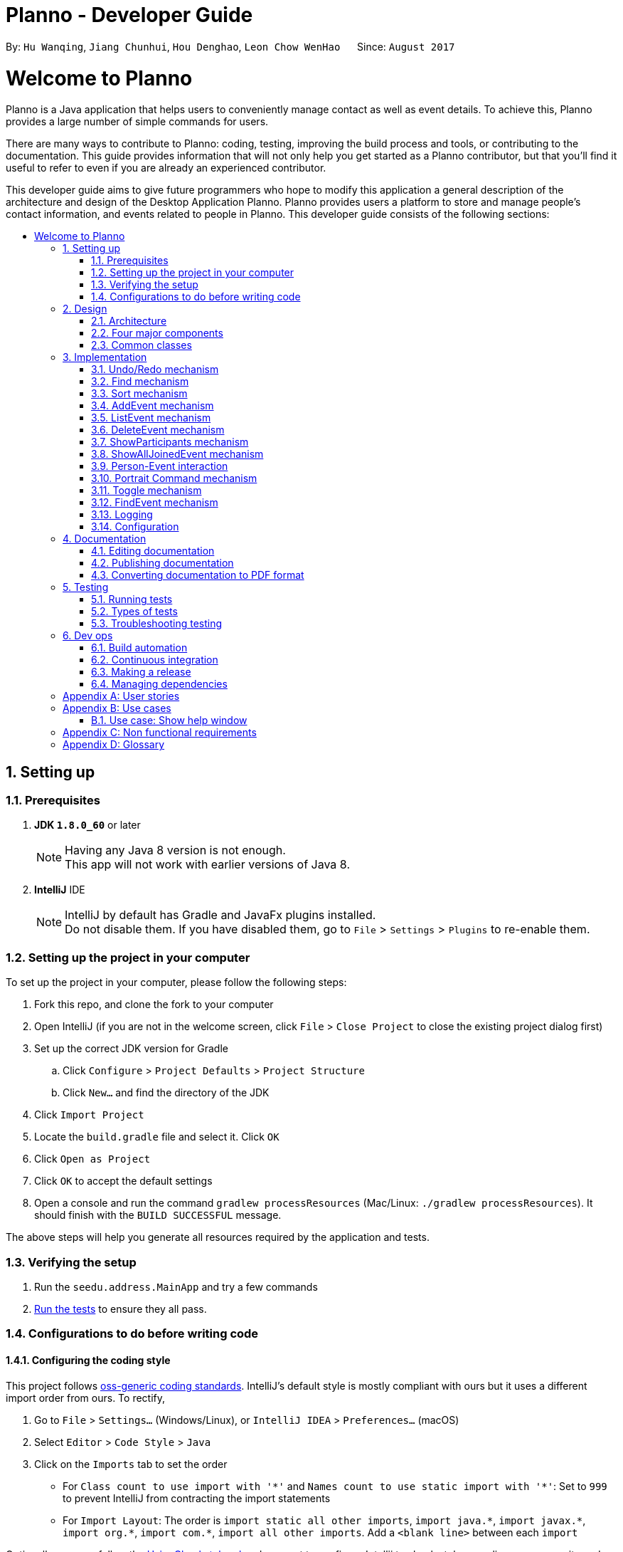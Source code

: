 = Planno - Developer Guide
:toc:
:toc-title:
:toc-placement: macro
:sectnums:
:imagesDir: images
:stylesDir: stylesheets
ifdef::env-github[]
:tip-caption: :bulb:
:note-caption: :information_source:
endif::[]
ifdef::env-github,env-browser[:outfilesuffix: .adoc]
:repoURL: https://github.com/CS2103AUG2017-W14-B4/main/tree/master

By: `Hu Wanqing`, `Jiang Chunhui`, `Hou Denghao`, `Leon Chow WenHao`      Since: `August 2017`

= Welcome to Planno

Planno is a Java application that helps users to conveniently manage contact as well as event details. To achieve this, Planno provides a large number of simple commands for users. +

There are many ways to contribute to Planno: coding, testing, improving the build process and tools, or contributing to the documentation. This guide provides information that will not only help you get started as a Planno contributor, but that you'll find it useful to refer to even if you are already an experienced contributor. +

This developer guide aims to give future programmers who hope to modify this application a general description of the architecture and design of the Desktop Application Planno.
Planno provides users a platform to store and manage people's contact information, and events related to people in Planno. This developer guide consists of the following sections:

toc::[]

== Setting up

=== Prerequisites

. *JDK `1.8.0_60`* or later
+
[NOTE]
Having any Java 8 version is not enough. +
This app will not work with earlier versions of Java 8.
+

. *IntelliJ* IDE
+
[NOTE]
IntelliJ by default has Gradle and JavaFx plugins installed. +
Do not disable them. If you have disabled them, go to `File` > `Settings` > `Plugins` to re-enable them.


=== Setting up the project in your computer

To set up the project in your computer, please follow the following steps:

. Fork this repo, and clone the fork to your computer
. Open IntelliJ (if you are not in the welcome screen, click `File` > `Close Project` to close the existing project dialog first)
. Set up the correct JDK version for Gradle
.. Click `Configure` > `Project Defaults` > `Project Structure`
.. Click `New...` and find the directory of the JDK
. Click `Import Project`
. Locate the `build.gradle` file and select it. Click `OK`
. Click `Open as Project`
. Click `OK` to accept the default settings
. Open a console and run the command `gradlew processResources` (Mac/Linux: `./gradlew processResources`). It should finish with the `BUILD SUCCESSFUL` message. +

The above steps will help you generate all resources required by the application and tests.

=== Verifying the setup

. Run the `seedu.address.MainApp` and try a few commands
. link:#testing[Run the tests] to ensure they all pass.

=== Configurations to do before writing code

==== Configuring the coding style

This project follows https://github.com/oss-generic/process/blob/master/docs/CodingStandards.md[oss-generic coding standards]. IntelliJ's default style is mostly compliant with ours but it uses a different import order from ours. To rectify,

. Go to `File` > `Settings...` (Windows/Linux), or `IntelliJ IDEA` > `Preferences...` (macOS)
. Select `Editor` > `Code Style` > `Java`
. Click on the `Imports` tab to set the order

* For `Class count to use import with '\*'` and `Names count to use static import with '*'`: Set to `999` to prevent IntelliJ from contracting the import statements
* For `Import Layout`: The order is `import static all other imports`, `import java.\*`, `import javax.*`, `import org.\*`, `import com.*`, `import all other imports`. Add a `<blank line>` between each `import`

Optionally, you can follow the <<UsingCheckstyle#, UsingCheckstyle.adoc>> document to configure Intellij to check style-compliance as you write code.

==== Updating documentation to match your fork

After forking the repo, links in the documentation will still point to the `se-edu/addressbook-level4` repo. If you plan to develop this as a separate product (i.e. instead of contributing to the `se-edu/addressbook-level4`) , you should replace the URL in the variable `repoURL` in `DeveloperGuide.adoc` and `UserGuide.adoc` with the URL of your fork.

==== Setting up CI

Set up Travis to perform Continuous Integration (CI) for your fork. See <<UsingTravis#, UsingTravis.adoc>> to learn how to set it up.

Optionally, you can set up AppVeyor as a second CI (see <<UsingAppVeyor#, UsingAppVeyor.adoc>>).

[NOTE]
Having both Travis and AppVeyor ensures your App works on both Unix-based platforms and Windows-based platforms (Travis is Unix-based and AppVeyor is Windows-based)

==== Getting started with coding

When you are ready to start coding,

1. Get some sense of the overall design by reading the link:#architecture[Architecture] section.
2. Take a look at the section link:#suggested-programming-tasks-to-get-started[Suggested Programming Tasks to Get Started].

== Design

=== Architecture

image::Architecture.png[width="600"]
_Figure 3.1.1: Architecture Diagram_

The *_Architecture Diagram_* _(Figure 3.1.1)_ given above explains the high-level design of the App. Given below is a quick overview of each component:

[TIP]
The `.pptx` files used to create diagrams in this document can be found in the link:{repoURL}/docs/diagrams/[diagrams] folder. To update a diagram, you can modify the diagram in the pptx file, select the objects of the diagram, and choose `Save as picture`.

`Main` has only one class called link:{repoURL}/src/main/java/seedu/address/MainApp.java[`MainApp`]. It is responsible for:

* (At app launch) Initializing the components in the correct sequence, and connects them up with each other.
* (At app shut down) Shutting down the components and invokes cleanup method where necessary.

link:#common-classes[*`Commons`*] represents a collection of classes used by other components. Among them, the following two classes play important roles at the architecture level:

* `EventsCenter` : This class is written using https://github.com/google/guava/wiki/EventBusExplained[Google's Event Bus library]. Components communicate with each other by posting event in this class (i.e. a form of event-driven nature of design).
* `LogsCenter` : Used by many classes to write log messages to the App's log file.

The rest of the App consists of four major components:

* link:#ui-component[*`UI`*] : Displays the user interface.
* link:#logic-component[*`Logic`*] : Executes the command.
* link:#model-component[*`Model`*] : Holds the data of the App in-memory.
* link:#storage-component[*`Storage`*] : Reads data from, and writes data to, the hard disk.

Each of the four components above

* Defines its _API_ in an `interface` with the same name as the Component.
* Exposes its functionality using a `{Component Name}Manager` class.

For example, the `Logic` component defines it's API in the `Logic.java` interface and exposes its functionality using the `LogicManager.java` class.

[discrete]
==== Events-Driven nature of the design

The *_Sequence Diagram_* _(Figure 3.1.2)_ below shows how the components interact using `EventsCenter` for the scenario where the user issues the command `delete 1`.

image::SDforDeletePerson.png[width="800"]
_Figure 3.1.2: Component interactions for `delete 1` command (part 1)_

[NOTE]
The `Model` simply raises a `AddressBookChangedEvent` when the Address Book data are changed, instead of asking the `Storage` to save the updates to the hard disk.

The diagram below _(Figure 3.1.3)_ shows how the `EventsCenter` reacts to that event, which eventually results in the updates being saved to the hard disk and the status bar of the UI being updated to reflect the 'Last Updated' time.

image::SDforDeletePersonEventHandling.png[width="800"]
_Figure 3.1.3: Component interactions for `delete 1` command (part 2)_

[NOTE]
The event is propagated through the `EventsCenter` to the `Storage` and `UI` without `Model` having to be coupled to either of them. This is an example of how this Event Driven approach helps us reduce direct coupling between components.
----
The sections below give you more details of each component.
----

=== Four major components
==== UI component

image::UiClassDiagram.png[width="800"]
_Figure 3.2.1: Structure of the UI Component_

*API* : link:{repoURL}/src/main/java/seedu/address/ui/Ui.java[`Ui.java`]

The structure of the `UI` Component is shown in the *_Class Diagram_* _(Figure 2.2.1)_ above. The UI consists of a `MainWindow` that is made up of parts e.g.`CommandBox`, `ResultDisplay`, `PersonListPanel`, `StatusBarFooter`, `BrowserPanel` etc. All these, including the `MainWindow`, inherit from the abstract `UiPart` class.

The `UI` component uses JavaFx UI framework. The layout of these UI parts are defined in matching `.fxml` files that are in the `src/main/resources/view` folder. For example, the layout of the link:{repoURL}/src/main/java/seedu/address/ui/MainWindow.java[`MainWindow`] is specified in link:{repoURL}/src/main/resources/view/MainWindow.fxml[`MainWindow.fxml`]

The `UI` component:

* Executes user commands using the `Logic` component.
* Binds itself to some data in the `Model` so that the UI can auto-update when data in the `Model` changes.
* Responds to events raised from various parts of the App and updates the UI accordingly.

==== Logic component

The diagrams _(Figure 3.2.2.1 to Figure 3.2.2.3)_ given below show the structure of whole logic component, and structure of commands in details. +

image::LogicClassDiagram.png[width="800"]
_Figure 3.2.2.1: Structure of the Logic Component_

image::LogicCommandClassDiagram.png[width="800"]
_Figure 3.2.2.2: Structure of Commands in the Logic Component. This diagram shows finer details concerning `XYZCommand` and `Command` in Figure 3.2.2.1_

*API* :
link:{repoURL}/src/main/java/seedu/address/logic/Logic.java[`Logic.java`]

Figure 3.2.2.1 shows the structure of the `Logic` component. The `LogicManager` firstly calls the `AddressBookParser` to parse the user input.

This results in a `Command` object which is executed by the `LogicManager`. Then, the command execution can affect the `Model` (e.g. adding a person) and/or raise events. The result of the command execution is encapsulated as a `CommandResult` object which is passed back to the `Ui`.

Given below is the *_Sequence Diagram_* _(Figure 3.2.2.3)_ for interactions within the `Logic` component for the `execute("delete 1")` API call.

image::DeletePersonSdForLogic.png[width="800"]
_Figure 3.2.2.3: Interactions Inside the Logic Component for the `delete 1` Command_

// tag::model[]
==== Model component

The following diagram _(Figure 3.2.3)_ shows the class structure of the Model component.

image::ModelClassDiagram.png[width="800"]
_Figure 3.2.3: Structure of the Model Component_

*API* : link:{repoURL}/src/main/java/seedu/address/model/Model.java[`Model.java`]

Generally, the `Model` is managed by a Model manager, which

* stores a `UserPref` object that represents the user's preferences.
* maintains an `AddressBook` and a `EventList`.
* stores 2 unmodifiable list: `ObservableList<ReadOnlyPerson>` and `ObservableList<ReadOnlyEvent>`. They are bounded to UI so that the UI can automatically updates when the data in the list change.
* does not depend on any of the other three components.

In detail, the `AddressBook` and the `EventList` are respectively responsible for person and event information.

* The `AddressBook`
** stores people's information as a person list with no duplicate persons. The information includes one's personal information and contact details.
** keeps track of all the tags that had been added to some people in the person list
** for each person in the list, the person holds a modifiable tag list that contains all the tag this person has.

* The `EventList`
** stores event's information as an event list.
** for each event in the list, the event maintains a modifiable list to keep track of who the participants of the events are.
// end::model[]

==== Storage component

image::StorageClassDiagram.png[width="800"]
_Figure 3.2.4: Structure of the Storage Component_

*API* : link:{repoURL}/src/main/java/seedu/address/storage/Storage.java[`Storage.java`]

The diagram _(Figure 3.2.4)_ above shows the structure of the `Storage` component.
The `StorageManager` handles the saving and loading of data for both `AddressBookStorage` and `EventStorage`.
`XmlSerializableAddressBook` and `XmlSerializableEventStorage` handle the conversion from Java to Xml format using `XmlAdaptedPerson`, `XmlAdaptedEvent` and `XmlAdaptedTag`.

The `Storage` component:

* Saves `UserPref` objects in json format and reads it back.
* Saves the Address Book data in xml format and reads it back.
* Saves event storage data in xml format and reads it back.

=== Common classes

Classes used by multiple components are in the `seedu.addressbook.commons` package.

== Implementation

This section describes some noteworthy details on how certain features are implemented.
For the features described in this section, their design considerations are included where applicable.

// tag::undoredo[]
=== Undo/Redo mechanism
==== General implementation

The undo/redo mechanism is facilitated by an `UndoRedoStack`, which resides inside `LogicManager`. It supports undoing and redoing of commands that modifies the state of the address book (e.g. `add`, `edit`). Such commands will inherit from `UndoableCommand`.

`UndoRedoStack` only deals with `UndoableCommands`. Commands that cannot be undone will inherit from `Command` instead. The following diagram _(Figure 3.1.1.1)_ shows the inheritance diagram for commands:

image::LogicCommandClassDiagram.png[width="800"]
_Figure 4.1.1.1: Structure of commands_

As you can see from the diagram _(Figure 4.1.1.1)_, `UndoableCommand` adds an extra layer between the abstract `Command` class and concrete commands that can be undone, such as the `DeleteCommand`. Note that extra tasks need to be done when executing a command in an _undoable_ way, such as saving the state of Planno before execution. `UndoableCommand` contains the high-level algorithm for those extra tasks while the child classes implements the details of how to execute the specific command. Note that this technique of putting the high-level algorithm in the parent class and lower-level steps of the algorithm in child classes is also known as the https://www.tutorialspoint.com/design_pattern/template_pattern.htm[template pattern].

Commands that are not undoable are implemented this way:
[source,java]
----
public class ListCommand extends Command {
    @Override
    public CommandResult execute() {
        // ... list logic ...
    }
}
----

With the extra layer, the commands that are undoable are implemented this way:
[source,java]
public abstract class UndoableCommand extends Command {
    @Override
    public CommandResult execute() {
        // ... undo logic ...
        executeUndoableCommand();
    }
    protected abstract void undo();
}

[source,java]
public class DeleteCommand extends UndoableCommand {
    @Override
    public CommandResult executeUndoableCommand() {
        // ... delete logic ...
    }
    @Override
    protected void undo() {
        // ... undo delete logic ...
    }
}


Suppose that the user has just launched the application. The `UndoRedoStack` will be empty at the beginning.

The user executes a new `UndoableCommand`, `delete 5`, to delete the 5th person in the address book. The current state of the address book is saved before the `delete 5` command executes. The `delete 5` command will then be pushed onto the `undoStack` (the current state is saved together with the command). This is shown in the image _(Figure 4.1.1.2)_ below.

image::UndoRedoStartingStackDiagram.png[width="800"]
_Figure 4.1.1.2: undo example part 1_

As the user continues to use the program, more commands are added into the `undoStack`. For example, the user may execute `add n/David ...` to add a new person. This is show in the image _(Figure 4.1.1.3)_ below.

image::UndoRedoNewCommand1StackDiagram.png[width="800"]
_Figure 4.1.1.3: undo example part 2_

[NOTE]
If a command fails its execution, it will not be pushed to the `UndoRedoStack` at all.

The user now decides that adding the person was a mistake, and decides to undo that action using `undo`.

We will pop the most recent command out of the `undoStack` and push it back to the `redoStack`. We will restore the address book to the state before the `add` command executed. This is shown in the image _(Figure 4.1.1.4)_ below.

image::UndoRedoExecuteUndoStackDiagram.png[width="800"]
_Figure 4.1.1.4: undo example part 3_

[NOTE]
If the `undoStack` is empty, then there are no other commands left to be undone, and an `Exception` will be thrown when popping the `undoStack`.

The following *_sequence diagram_* _(Figure 4.1.1.5)_ shows how the undo operation works:

image::UndoRedoSequencediagram.png[width="800"]
_Figure 4.1.1.5: undo sequential diagram_

The redo does the exact opposite (pops from `redoStack`, push to `undoStack`, and restores the address book to the state after the command is executed).

[NOTE]
If the `redoStack` is empty, then there are no other commands left to be redone, and an `Exception` will be thrown when popping the `redoStack`.

The user now decides to execute a new command, `clear`. As before, `clear` will be pushed into the `undoStack`. This time the `redoStack` is no longer empty. It will be purged as it no longer make sense to redo the `add n/David` command (this is the behavior that most modern desktop applications follow). This is shown in the image _(Figure 3.1.1.6)_ below.

image::UndoRedoNewCommand2StackDiagram.png[width="800"]
_Figure 4.1.1.6: redo example part 1_

Commands that are not undoable are not added into the `undoStack`. For example, `list`, which inherits from `Command` rather than `UndoableCommand`, will not be added after execution. This is shown in the image _(Figure 4.1.1.7)_ below.

image::UndoRedoNewCommand3StackDiagram.png[width="800"]
_Figure 4.1.1.7: redo example part 2_

The following *_activity diagram_* _(Figure 4.1.1.8)_ summarize what happens inside the `UndoRedoStack` when a user executes a new command.

image::UndoRedoActivityDiagram.png[width="200"]
_Figure 4.1.1.8: undo/redo activity_


[discrete]
===== Design considerations

**Aspect:** Implementation of `UndoableCommand` +
**Alternative 1 (current choice):** Add a new abstract method `executeUndoableCommand()` +
**Pros:** We will not lose any undone/redone functionality as it is now part of the default behaviour. Classes that deal with `Command` do not have to know that `executeUndoableCommand()` exist. +
**Cons:** Hard for new developers to understand the template pattern. +
**Alternative 2:** Just override `execute()` +
**Pros:** Does not involve the template pattern, easier for new developers to understand. +
**Cons:** Classes that inherit from `UndoableCommand` must remember to call `super.execute()`, or lose the ability to undo/redo.

---

**Aspect:** How undo & redo executes +
**Alternative 1 (current choice):** Individual command knows how to undo/redo by itself +
**Pros:** Will use less memory (e.g. for `delete`, just save the person being deleted). +
**Cons:** We must ensure that the implementation of each individual command are correct. +
**Alternative 2:** Save the entire address book. +
**Pros:** Easy to implement. +
**Cons:** May have performance issues in terms of memory usage. +

---

**Aspect:** Type of commands that can be undone/redone +
**Alternative 1 (current choice):** Only include commands that modifies the address book (`add`, `clear`, `edit`) +
**Pros:** We only revert changes that are hard to change back (the view can easily be re-modified as no data are lost). +
**Cons:** User might think that undo also applies when the list is modified (undoing filtering for example), only to realize that it does not do that, after executing `undo`. +
**Alternative 2:** Include all commands +
**Pros:** Might be more intuitive for the user. +
**Cons:** User have no way of skipping such commands if he or she just want to reset the state of the address book and not the view. +
**Additional Info:** See our discussion  https://github.com/se-edu/addressbook-level4/issues/390#issuecomment-298936672[here].

---

**Aspect:** Data structure to support the undo/redo commands +
**Alternative 1 (current choice):** Use separate stack for undo and redo +
**Pros:** Easy to understand for new Computer Science student undergraduates to understand, who are likely to be the new incoming developers of our project. +
**Cons:** Logic is duplicated twice. For example, when a new command is executed, we must remember to update both `HistoryManager` and `UndoRedoStack`. +
**Alternative 2:** Use `HistoryManager` for undo/redo +
**Pros:** We do not need to maintain a separate stack, and just reuse what is already in the codebase. +
**Cons:** Requires dealing with commands that have already been undone: We must remember to skip these commands. Violates Single Responsibility Principle and Separation of Concerns as `HistoryManager` now needs to do two different things. +

---

*The following sections provide the specific implementation of undo and redo for some types of `UndoableCommand`:* +

==== Undo an add command

We only saving the `personToAdd` for subsequent undoing.
Before adding this person, we identify all tags which are attached `personToAdd`, but are not in the tag list.
In other words, we will extract tags which attach to `personToAdd` only, and save then in another list: `newTags`.

[NOTE]
There is A list of tags attaching `personToAdd`. When we undo, we need to eliminate those tags that attach to this person only. +

When we undo, we firstly remove those tags in `newTags`, and then delete this person from address book.
When we redo, we will add this person into address book again.

---

[discrete]
===== Design Considerations
**Aspect:** How to deal with tags when we undo add command +
**Alternative 1 (current choice):** Remove all tags which only exists in this person +
**Pros:** This allows the add command to be undone completely. +
**Cons:** We need to ensure each tag that is supposed to be removed does not exist in any other person. +
**Alternative 2:** Not remove any tag +
**Pros:** This is easy to implement. +
**Cons:** Tag list is not reverted to the state completely before add command executes, which may confuse users.

---

==== Undo a delete command
We only save the `personToDelete` for subsequent undoing. We just add `personToDelete` back to the address book when we
undo it, and delete it again when we redo it.

[discrete]
===== Design Considerations
**Aspect:** Where to add the target person when we undo the delete person +
**Alternative 1 (current choice):** Add it to the original position `index` +
**Pros:** This allows the delete command to be undone completely, and the sequence of persons in address book will not change because of the undo. +
**Cons:** Time complexity will increase, because it requires all persons behind `index` to switch to right. +
**Alternative 2:** Just add it at the back of address book +
**Pros:** This is easy to implement, and is more efficient in terms of time complexity. +
**Cons:** The sequence of persons in address book will change, which may confuse users. +

---

==== Undo an edit command (portrait command is similar)
We save both the `personToEdit` and the `editedPerson` for subsequent undoing.
Similar to `add` command, we need to save the tags which only attach to `editedPerson` in a list `newTags`.
When we undo, we will firstly remove tags in `newTags`, and then modify `editedPerson` to be `personToEdit`.
When we redo, we will simply modify `personToEdit` to be `editedPerson`

---

==== Undo a clear command
We need to save everything (whole `address book` and `event list`) for subsequent undoing.
When we undo it, we just use the data that we have saved to recover all data.
When we redo it, we just clear everything again.

---
// end::undoredo[]

// tag::find[]
=== Find mechanism
The Find mechanism is facilitated by `NameContainsKeyWordPredicate` class, which resides in `model.person` package. This command
allows users to find a list of persons by tag and name keywords. A person that has at least one of the keywords will be selected.
Such command will inherit from `Command`.

The find command accepts two types of keywords:

* `tag`: it is identified by a prefix `t/`. +
e.g. `find t/friends` means to find any person that have a tag called `friends`
* `name`: anything that does not begin with `tag` is identified as `name` keyword. +
e.g. `find friends` means to find any person whose name contains the keyword `friends`
[NOTE]
if a `tag name` is not preceded with a prefix `t/`, then the `tag name` will be identified as a `person name`. As a result, the people with their name containing the `tag name` will be displayed.

The mechanism for `NameContainsKeywordPredicate` to select people is implemented this way:
[source,java]
@Override
public boolean test(ReadOnlyPerson person) {
	boolean isSelected = keywords.stream().anyMatch （keyword –>
 			StringUtil.containsWordIgnoreCase(person.getName().fullName, keyword));
	// check whether this person’s name contains any of the name key word
	If (isSelected == true) {
		return isSelected;
	}
	for (String keyword : keywords) {
		If (keyword.length() >= 2 && keyword.substring(0, 2).equals(“t/”) {
			String tagName = “[” + keyword.substring(2) + “]”;
			for(Tag tag : person.getTags()) {
				if (tag.toString().equals(tagName)) {
 					isSelected = true;
 		}}}
	return isSelected;
}

Below is a *_sequence diagram_* _(Figure 4.2)_ for executing a find command: `find t/friends`. It will find persons that have the tag `friends`.

image::findSequenceDiagram.png[width="800"]
_Figure 4.2: sequence diagram for find command_

The command will be sent to `LogicManager`, and `LogicManager` will call `AddressBookParser` to parse
the command. Subsequently, `FindCommandParser` will parse the argument `t/friends` and create a new `findCommand` with
predicate `t/friends`. Then `LogicManager` will execute `findCommand` to update the filtered person list with predicate `friends`.

This update will notify GUI to update the filtered person list,
so that the persons with the tag `friends` is displayed.

[discrete]
==== Design considerations

---
**Aspect:**  Implementation of find command +
**Alternative 1 (current choice):** Select people that have any of the keywords +
**Pros:** We only need to ensure that at least one keyword exists for every person.   +
**Cons:**  It is difficult to know by which keyword a person is selected. +
**Alternative 2:** Select people that has any of the keywords, and highlight selected keywords in each person's `person card` +
**Pros:** Shows clearly what keywords each selected person contains. +
**Cons:**  We need to go through everything of a person, in order to highlight EVERY keyword the person has. +

---
**Aspect:** Types of keywords that can be found +
**Alternative 1 (current choice):** Only person name and tag can be used in the find command +
**Pros:** We only need to check a person's name and tag list to find any matches. +
**Cons:** User will not be able to find a person by other information such as phone or email. +
**Alternative 2:** we allow every information of a person (i.e. phone, email, address) to be used as keywords in the find command. +
**Pros:** A person can be found in many ways. +
**Cons:** Implementation is complicated.
// end::find[]

// tag::sort[]
=== Sort mechanism

The sort command is facilitated by the `LogicManager` class. It supports sorting contact list and makes it easier for users to find contacts according to alphabetical order of their names. Moreover, it can also help users to sort the event list in the meantime according to their dates so that users can decide to process which event first.

The following *_sequence diagram_* _(Figure 4.3)_ shows how the sort command works:

image::SortSequenceDiagram.png[width="800"]
_Figure 4.3: sequence diagram for sort command_

When user enters a sort command, it will be received by `LogicManager`.Then, `LogicManager` calls `AddressBookParser` to parse the command. And `AddressBookParser` will create `SortCommand` command object and returns it.When `LogicManager` receives the command object, it will execute it.

The `SortCommand` object calls `sortPersons()` and `sortEvents()` in the `Model`as follow:
[source, java]
public class SortCommand extends Command {
    public static final String COMMAND_WORD = "sort";
    public static final String MESSAGE_SUCCESS = "Sorted all persons and events";
    @Override
    public CommandResult execute() {
        model.sortPersons();
        model.sortEvents();
        return new CommandResult(MESSAGE_SUCCESS);
    }
}

And This is how `Model` update the person list and event list using `sortPersons()` and `sortEvents()` :
[source, java]
    public synchronized void sortPersons() {
        addressBook.sortPersons();
        updateFilteredPersonList(PREDICATE_SHOW_ALL_PERSONS);
    }
    public synchronized void sortEvents() {
        eventList.sortEvents();
        updateFilteredEventList(PREDICATE_SHOW_ALL_EVENTS);
    }

In the address book, we will sort contacts according to alphabetical order of their names:
[source, java]
    public void sort() {
        Collections.sort(internalList, new Comparator<Person>() {
            public int compare (Person p1, Person p2) {
                return p1.getName().toString().compareToIgnoreCase(p2.getName().toString()); } });
    }

In the event list, we will sort events according to their dates;
[source, java]
    public void sort() {
        Collections.sort(internalList, new Comparator<Event>() {
            public int compare (Event p1, Event p2) {
                return p1.getEventTime().orderForSort().compareTo(p2.getEventTime().orderForSort()); } });
    }

After sorting the person list and the event list, `SortCommand` will create `CommandResult` object and return it. And `LogicManager` receives `CommandResult` and shows related message through `UI`.

[discrete]
==== Design considerations

**Aspect:** How sort command affects the data in the person list +
**Alternative 1 (current choice):** Sort the copy of contact list and return it +
**Pros:** It is more defensive and keeps the data unchanged. +
**Cons:** Users have to sort the list every time when they open the application. +
**Alternative 2:** Sort the actual contact list and return it +
**Pros:** Users do not need to type the command every time. +
**Cons:** Sort command is not undoable which means that the order of list cannot change anymore after you call it. It is also less defensive because you can frequently change the original data. +

---

**Aspect:** How sort command executes for the person list+
**Alternative 1 (current choice):** Sort the contact list according to alphabetical order (ascending order) +
**Pros:** It is easy to implement. +
**Cons:** Users do not have other choices to sort the person list. +
**Alternative 2:** Sort the contact list according to different order (ascending order or descending order) +
**Pros:** Users will have more choices. +
**Cons:** It will be more complex for developers to maintain and test. +

---

**Aspect:** What can be sorted in the person list +
**Alternative 1 (current choice):** Sort contacts according to their names +
**Pros:** It is useful and necessary for general users. +
**Cons:** Users do not have other choices to sort the person list. +
**Alternative 2:** Sort contacts according to their addresses/emails/phone numbers +
**Pros:** It provides more choices for users. +
**Cons:** Because address/email/phone number is unique, you can usually find them without sorting the list. +
// end::sort[]

// tag::addE[]
=== AddEvent mechanism
The add event command is facilitated by `LogicManager` class. It allows user to add a new event to the event list. +

The following *_sequence diagram_* _(Figure 4.4)_ shows how add event command works:

image::AddEventCommandSequenceDiagram.png[width="800"]
_Figure 4.4: AddEvent command sequence diagram_

The user enters an addEvent command, and the command is received by `LogicManager`. Then `LogicManager` calls `AddressBookParser` to parse the command.
`AddressBookParser` will first check the format of the parameters. If the format is valid, it constructs a new `AddEventCommand` object.
`Logic Manager` then executes `AddEventCommand` to add the event into `Model`.
Then `Logic Manager` will return the command result generated by `AddEventCommand` to `UI`. +
// end::addE[]

// tag::listE[]
=== ListEvent mechanism

The list event command is facilitated by the `LogicManager` class. It supports listing all the events for users to process.

The following *_sequence diagram_* _(Figure 4.5)_ shows how the list event command works:

image::ListEventSequenceDiagram.png[width="800"]
_Figure 4.5: sequence diagram for list command_

When user enters a listE command, it will be received by `LogicManager`. The `LogicManager` calls `AddressBookParser` to parse the command. Then, `AddressBookParser` creates the `ListEventCommand` object and returns it. When `LogicManager` receives `ListEventCommand`, it will execute the command.

When `ListEventCommand` is executed, it will call `updateFilteredEventList()` method in the `Model` as follows:

[source, java]
public class ListEventCommand extends Command {
    public static final String COMMAND_WORD = "listE";
    public static final String MESSAGE_SUCCESS = "Listed all events";
    @Override
    public CommandResult execute() {
        model.updateFilteredEventList(PREDICATE_SHOW_ALL_EVENTS);
        return new CommandResult(MESSAGE_SUCCESS);
    }
}

After `Model` updates filtered event list which will be shown in the GUI, `ListEventCommand` will create `CommandResult` object and returns it. And `LogicManager` receives `CommandResult` and shows related message through `UI`.

// end::listE[]

// tag::deleteE[]
=== DeleteEvent mechanism

The delete event command is facilitated by the `LogicManager`. It supports `undo` and `redo` as it inherits from `UndoableCommand`. Other delete commands are implemented similarly.

The following *_sequence diagram_* _(Figure 4.6)_ below shows how the delete event operation works:

image::DeleteEventSequenceDiagram.png[width="800"]
_Figure 4.6: sequence diagram for deleteE command_

The user enters a deleteE command which is received by `LogicManger`.
`LogicManager` calls `AddressBookParser` to parse the user command.
`AddressBookParser` creates an `DeleteEventCommand` object and returns it.
`LogicManager` receives the `Command` object and executes it.
The `DeleteEventCommand` calls `deleteEvent()` in the `Model`.
`Model` will proceed to delete the event.
The `DeleteEventCommand` then creates a `CommandResult` object and returns it to `LogicManager`.
`LogicManager` receives the result and displays it through the `UI`.

[discrete]
===== Design Considerations

**Aspect:** Implementation of `DeleteEventCommand` +
**Alternative 1 (current choice):** Create a new command to delete events +
**Pros:** It is responsible only for deleting events, and not people. Easier to implement. +
**Cons:** Users may accidentally type in "delete" for deleting a person instead of "deleteE" for deleting an event. +
**Alternative 2:** Modify `DeleteCommand` to handle deletion for both persons and events +
**Pros:** Users would be less likely to type the wrong command. +
**Cons:** Any changes to the deletion process of either a person or event may affect the other. Harder to implement. +

---

**Aspect:** How deleteE command executes +
**Alternative 1 (current choice):** Deletes the event at the specified index +
**Pros:** Easy to imlement. +
**Cons:** User has to list/sort event list first. +
**Alternative 2:** Delete the event with the specified name +
**Pros:** Users can delete directly without having to get the index. +
**Cons:** Users would have to type more if the event name is long. It will be more complex for developers to maintain and test. +

// end::deleteE[]

// tag::showP[]
=== ShowParticipants mechanism

The show participants mechanism is facilitated by `PersonJoinsEventsPredicate`, which resides in `model.person` package. This command will help users to find participants of an event. For achieving this function, `PersonJoinsEventsPredicate` will filter the person list. This command inherits from `Command`.

The following *_sequence diagram_* _(Figure 4.7)_ for executing a show participants command: `showP 3`. It will show all the participants of the third event in the current list.:

image::ShowParticipantsSequenceDiagram.png[width="800"]
_Figure 4.7: sequence diagram for showP INDEX command_

When user enters a `showP 3` command, it will be received by `LogicManager`. And `LogicManager` calls `AddressBookParser` to parse the command. Then `AddressBookParser` will create `ShowParticipantsCommandParser` to parse `3`.

After `ShowParticipantsCommandParser` parses the index `3`, it will create `ShowParticipantsCommand` object with this index as follows:

[source, java]
    public ShowParticipantsCommand parse(String args) throws ParseException {
        try {
            Index index = ParserUtil.parseIndex(args);
            return new ShowParticipantsCommand(index);
        } catch (IllegalValueException ive) {
            throw new ParseException(
                    String.format(MESSAGE_INVALID_COMMAND_FORMAT, ShowParticipantsCommand.MESSAGE_USAGE));
        }
    }

Then `AddressBookParser` receives the command object and returns it to `LogicManager`. When `LogicManager` receives `ShowParticipantsCommand` object, it will execute it.

`ShowParticipantsCommand` will create the `PersonJoinsEventsPredicate` which is `p` in the diagram using the index given and use this predicate to update the person list as follows:

[source, java]
    @Override
    public CommandResult execute() throws CommandException {
        List<ReadOnlyEvent> lastShownList = model.getFilteredEventList();
        if (targetIndex.getZeroBased() >= lastShownList.size()) {
            throw new CommandException(Messages.MESSAGE_INVALID_EVENT_DISPLAYED_INDEX);
        }
        eventToShow = lastShownList.get(targetIndex.getZeroBased());
        String name = eventToShow.getEventName().fullEventName;
        PersonJoinsEventsPredicate predicate = new PersonJoinsEventsPredicate(name);
        model.updateFilteredPersonList(predicate);
        return new CommandResult(String.format(MESSAGE_SHOW_PARTICIPANTS_SUCCESS, eventToShow.getEventName()));
    }

And that is how `PersonJoinsEventsPredicate` filters the person list:
[source, java]
    @Override
    public boolean test(ReadOnlyPerson person) {
        Boolean isSelected = false;
        if (!person.getParticipation().isEmpty()) {
            for (ReadOnlyEvent event: person.getParticipation()) {
                if (!isSelected) {
                    isSelected = keywords.equals(event.getEventName().fullEventName);
                }
            }
        }
        return isSelected;
    }

After `Model` updates the person list which will be shown in the GUI, the `ShowParticipantsCommand` object will create `CommandResult` object and returns it. And `LogicManager` receives `CommandResult` and shows related message through `UI`.

[discrete]
===== Design Considerations

**Aspect:** How show participants command executes +
**Alternative 1 (current choice):** Show participants of the event at the specified index +
**Pros:** It is easy to implement. +
**Cons:** Sometimes users have to list all the events so that they can get all the indexes. +
**Alternative 2:** Show participants of the event with the specified name +
**Pros:** Users can use the command without listing events. +
**Cons:** Users need more time to type if the event name is too long. +
// end::showP[]

// tag::selectE[]
=== ShowAllJoinedEvent mechanism

The selectE command is facilitated by the `LogicManager`. This command inherits from `Command`.

The following *_sequence diagram_* _(Figure 4.8)_ show how the show all joined events operation works:

image::ShowAllJoinedEventsSequenceDiagram.png[width="800"]
_Figure 4.8: sequence diagram for selectE command_

As seen in the *_sequence diagram_* (Figure 4.8) above, when the user enters a selectE command, the input is parsed by the `SelectJoinedEventsCommandParser`.
A `SelectJoinedEventsCommand` is then created from the parsed user input.
When the `LogicManager` executes the `SelectJoinedEventsCommand`, the latter calls `getFilteredPersonList()` to get the current person list.
The `SelectJoinedEventsCommand` will then check the entered index values and get the names of the events the person/s have participated.
This is shown in the code snippet below:

[source,java]
@Override
public CommandResult execute() throws CommandException {
    for (Index targetIndex: indexList) {
                if (targetIndex.getZeroBased() >= lastShownList.size()) {
                    throw new CommandException(Messages.MESSAGE_INVALID_PERSON_DISPLAYED_INDEX);
                }
                personNames.append(lastShownList.get(targetIndex.getZeroBased()).getName()).append(", ");
                for (ReadOnlyEvent event: lastShownList.get(targetIndex.getZeroBased()).getParticipation()) {
                    eventNames.append(event.getEventName()).append("[-]");
                }
            }
}

As seen in the code snippet above, the `SelectJoinedEventsCommand` will throw an exception if the entered index values are invalid and will combine the participated event names into a String named "eventNames".
The `SelectJoinedEventsCommand` will then separate the event names using the combination of symbols, "[-]", so they can be used by a predicate to find the participated events.
This is shown in the code snippet below:

[source,java]
@Override
public CommandResult execute() throws CommandException {
    String[] eventNameKeywords = (eventNames.toString().trim()).split("\\[-]+");
            EventContainsKeywordPredicate predicate = new EventContainsKeywordPredicate(Arrays.asList(eventNameKeywords));
            // Update the UI and return result.
}

As shown in the code snippet above, the event names will be separated and stored in a String[] named "eventNameKeywords".
A `EventContainsKeywordPredicate` will be created and will use the "eventNameKeywords" to find the events that are participated by the entered person/s.
The UI will then be updated to display the events found.

[discrete]
===== Design Considerations

**Aspect:** How selectE command executes +
**Alternative 1 (current choice):** Shows events joined by person/s at the selected indexes +
**Pros:** User does not have to type out names. +
**Cons:** User has to list/sort person list first. +
**Alternative 2:** Show events joined by person/s using user entered name +
**Pros:** User can directly enter names to search for events where a person with the entered name has joined. +
**Cons:** Users would have to type more if the name is long. User may mistype the name. +
// end::selectE[]

// tag::interaction[]
=== Person-Event interaction
Events and persons can be connected (i.e.joined) if a person participates in an event. The connected relationship can also be disjoined. We will explain the implementation of the relationship in terms of Model and Storage.
[discrete]
==== Model level
For model, we simply use a "referencing model" to show the relationship between person and event, as shown in the following diagram. +

image::DG_model_join.png[width = "800"]
_Figure 4.9.1: interaction model_

There is a participant list in the Event model, which stores all the persons who are involved in this event.
Similarly, the participation list in Person model stores all the event in which this person joins.

Hence, we need to maintain both lists when operating `join` and `disjoin` commands. The two commands are implemented in a similar way.
Take `disjoin` command as the example, and `join` command uses the same idea to implement. The command will call `ModelManager` 's quitEvent() method to connect the person and the event.
The following code segment from `ModelManager`shows how `quitEvent()` operates:

[source,java]
public void disjoin(Person personToRemove, Event eventToRemove) {
    eventList.remove(personToRemove); //Maintain participantList in Event
    personList.remove(eventToRemove); //Maintain participationList in Person
    // Save changes to the storage.
}

`AddressBook` and `EventList` will then locate the person/event-to-remove in its list, and perform deletion.

[discrete]
==== Storage level
In storage, we cannot use the `referencing model` which is used in the `Model` component. This is because that it is easy to have an *Infinity loop of reference*. As shown in the diagram _(Figure 3.9.2)_ below,
an event A references a person X, and X references another event B, and B continues to reference another person Y....As a result, the referencing list will be incredibly long:

image::DG_infinity loop.png[width = "800"]
_Figure 4.9.2: infinity loop_

To solve the *infinity loop reference*, we create two storage entities: `XmlAdaptedEventNoParticipant` and `XmlAdaptedPersonNoParticipation` for referencing purposes. Both of them do not have participant or participation information.
Hence, we can avoid the infinity referencing problem. +
The updated storage is shown in the diagram _(Figure 4.9.3)_ below:

image::DG_join_storage.png[width = "800"]
_Figure 4.9.3: interaction storage_

[discrete]
===== Design Considerations

**Aspect:** How to implement person-event interaction +
**Alternative 1 (current choice):** Set `participationList` in Person, and `participantList` in Event. They reference each other +
**Pros:** This is easy to implement. +
**Cons:** We need to maintain both lists when operating `join` and `disjoin`. +
**Alternative 2:** Use association class +
**Pros:** This allows us to save every participation entry. +
**Cons:** We need to implement extra storage for association class, and it is costly in terms of time to operate `show person` and `select event`.
// end::interaction[]

// tag::portrait[]
=== Portrait Command mechanism
The portrait command is facilitated by `LogicManager` and is extended from `UndoableCommand`. +
The following diagram _(Figure 4.10.1)_ shows the structure of PortraitPath class:

image::DG_Portrait class.png[]
_Figure 4.10.1 PortraitPath class structure_

As shown in above diagram, we only store a string value, which is the file path in this class.
We only load the image file in the UI component.

The portrait can only be changed by this command. In other words, `Add` command can only create a person without a portrait. +

However, users may type a wrong path. As we only load it in the UI component, we will only know if any errors occur when it reaches the UI component, which makes handling exceptions harder as they are usually handled in the Logic component.
Therefore, we apply defensive coding here. We check whether the file can be loaded before modifying the person's information.
If not, we can throw an exception in the Logic component rather than UI component, which is much easier to handle. The following *_activity diagram_* _(Figure 4.10.2)_ shows the flow as explained before:

image::DG_preload.png[]
_Figure 4.10.2 defensive code for loading file_

[discrete]
===== Design Considerations

**Aspect:** How to store the portrait. +
**Alternative 1 (current choice):**  Only store the path in .xml file, and only load the image in UI. +
**Pros:** This is easy to implement, and this saves the memory. +
**Cons:** User cannot move the image file in the computer, otherwise the user needs to change the path. +
**Alternative 2:** Store the image file. +
**Pros:** The app does not need to load the image every time. +
**Cons:** It is hard to store images into .xml file. +
// end::portrait[]

// tag::toggle[]
=== Toggle mechanism
The toggle mechanism is an event-driven mechanism. The following diagram _(Figure 4.11.1)_ below shows the overview of the high-level interactions between components for the toggle mechanism:

image::DG_ToggleComponents.png[]
_Figure 4.11.1 Toggle mechanism component interactions_

The following sequence diagram _(Figure 4.11.2)_ below show how the first half of the toggle mechanism works up till the posting of the event:

image::DG_Toggle1.png[]
_Figure 4.11.2 Toggle mechanism sequence 1_

As seen in the sequence diagram _(Figure 4.11.2)_ above, when the user enters a toggle command, a `ToggleCommand` is created.
When the `LogicManager` executes the `ToggleCommand`, the `EventsCenter` will post a `TogglePanelEvent` to the `EventBus` which is shown in the code snippet below:

[source,java]
public class ToggleCommand extends Command {
    @Override
    public CommandResult execute() throws CommandException {
        EventsCenter.getInstance().post(new TogglePanelEvent());
        // ... Return CommandResult ...
    }
}

The following sequence diagram _(Figure 4.11.3)_ below shows the second half of the toggle mechanism starting with the handling of the posted event:

image::DG_Toggle2.png[]
_Figure 4.11.3 Toggle mechanism sequence 2_

As seen in the sequence diagram _(Figure 4.11.3)_ above, the event is handled by the `TogglePanel`.
The `TogglePanel` has a variable called `browserIsFront` which keeps track of whether the browser is currently displayed.
`TriggerToggle` uses `browserIsFront` to toggle the correct panel to the front and updates `browserToFront` accordingly.
This is shown in the code snippet below:

[source,java]
public class TogglePanel extends UiPart<Region> {
    @Subscribe
    private void handleTogglePanelEvent(TogglePanelEvent event) {
        logger.info(LogsCenter.getEventHandlingLogMessage(event));
        triggerToggle();
    }
    private void triggerToggle() {
        if (browserIsFront) {
            browserToBack();
        } else {
            browserToFront();
        }
    }
    private void browserToFront() {
        browserPlaceHolder.setVisible(true);
        browserPlaceHolder.toFront();
        toggleSplitPane.setVisible(false);
        toggleSplitPane.toBack();
        browserIsFront = true;
    }
    private void browserToBack() {
        browserPlaceHolder.setVisible(false);
        browserPlaceHolder.toBack();
        toggleSplitPane.setVisible(true);
        toggleSplitPane.toFront();
        browserIsFront = false;
    }
}

As seen from the above code snippet, when `browserIsFront` is true, the place holder where the browser is at, will be sent to the back and made to be invisible. While the `toggleSplitPane`, which holds the information board and events list, is brought to the front and made visible. `BrowserIsFront` is then set to be false.
When `browserIsFront` is false, the opposite happens. The place holder with the browser is brought to the front and made visible, while the `toggleSplitPane` is sent to the back and made to be invisible. +

One thing to take note of with the select command, is that the browser will be brought to the front and displayed regardless of the current status of `browserIsFront`.
This is shown in the code snippet below:

[source,java]
public class BrowserPanel extends UiPart<Region> {
    @Subscribe
    private void handlePersonPanelSelectionChangedEvent(PersonPanelSelectionChangedEvent event) {
        logger.info(LogsCenter.getEventHandlingLogMessage(event));
        loadPersonPage(event.getNewSelection().person);
        raise(new ToggleSelectEvent());
    }
}

[source,java]
public class TogglePanel extends UiPart<Region> {
    @Subscribe
    private void handleToggleSelectEvent(ToggleSelectEvent event) {
        logger.info(LogsCenter.getEventHandlingLogMessage(event));
        browserToFront();
    }
}

As seen from the above code snippet, the `BrowserPanel` handles the event posted whenever the select command is executed.
It does so by raising a `ToggleSelectEvent`, which the `TogglePanel` handles by calling `browserToFront` method which will set the browser to be at the front.

[discrete]
===== Design Considerations

**Aspect:** How to implement the toggle mechanism. +
**Alternative 1 (current choice):**  Use a toggle panel to hold the containers of the browser, information board and events list. +
**Pros:** Easy to implement. Visibility depends on the containers, any modification will not touch the code of the actual panels much if at all. +
**Cons:** Will need to adjust the FXML file when changes are made to what is togglable. +
**Alternative 2:** Have each togglable panel know how to toggle. +
**Pros:** No need change the FXML file when changes are made to what is togglable. +
**Cons:** Will have to make large changes to the actual panels themselves. +
// end::toggle[]

// tag::findE[]
=== FindEvent mechanism
The find event mechanism is facilitated by `EventNameContainsKeyWordPredicate` class, which resides in `model.event` package. This command
supports users of finding a list of events by their names. Any event that has either of the entered keyword will be filtered
into the list. This command inherits from `Command`.

Below is a *_sequence diagram_* _(Figure 4.12)_ for executing a find event command: `findE first`. It will find events which contain keyword `first` in their names.

image::FindEventSequenceDiagram.png[width="800"]
_Figure 4.12: sequence diagram for find event command_

When users enters a `findE first`, `LogicManager` will receive it and call `AddressBookParser` to parse command. In the `AddressBookParser`, it will create `FindEventParser` to parse `first`.

Then `FindEventCommandParser` will parse argument `first` and create a new `FindEventCommand` object with `EventNameContainsKeywordPredicate` which is `p` in the diagram:
[source, java]
    public FindEventCommand parse(String args) throws ParseException {
        String trimmedArgs = args.trim();
        if (trimmedArgs.isEmpty()) {
            throw new ParseException(
                    String.format(MESSAGE_INVALID_COMMAND_FORMAT, FindEventCommand.MESSAGE_USAGE));
        }
        String[] nameKeywords = trimmedArgs.split("\\s+");
        return new FindEventCommand(new EventNameContainsKeywordsPredicate(Arrays.asList(nameKeywords)));
    }

`FindEventCommand` will use the predicate to update the event list by calling `updateFilteredEventList(p)` method in the `Model`.

And This is how `EventNameContainsPredicate` filters the event list:
[source, java]
    @Override
    public boolean test(ReadOnlyEvent event) {
        return keywords.stream()
                .anyMatch(keyword -> StringUtil.containsWordIgnoreCase(event.getEventName().fullEventName, keyword));
    }

After `Model` updates the event list which will be shown in the GUI, the `FindEventCommand` object will create `CommandResult` object and returns it. And `LogicManager` receives `CommandResult` and shows related message through `UI`.

[discrete]
==== Design considerations

**Aspect:**  Implementation of find event command +
**Alternative 1 (current choice):** Select events that have any of the keywords in their names +
**Pros:**  It is easier for users to find events without knowing their full names. +
**Cons:**  Users may get more unwanted results in the event list. +
**Alternative 2:** Select events that have all the keywords in their names +
**Pros:** Users can find the event they want accurately. +
**Cons:** Sometimes it is hard for users to remember the full name of an event. +

// end::findE[]

=== Logging

We are using `java.util.logging` package for logging. The `LogsCenter` class is used to manage the logging levels and logging destinations.

* The logging level can be controlled using the `logLevel` setting in the configuration file (See link:#configuration[Configuration])
* The `Logger` for a class can be obtained using `LogsCenter.getLogger(Class)` which will log messages according to the specified logging level
* Currently log messages are output through: `Console` and to a `.log` file.

*Logging Levels*

* `SEVERE` : Critical problem detected which may possibly cause the termination of the application
* `WARNING` : Can continue, but with caution
* `INFO` : Information showing the noteworthy actions by the App
* `FINE` : Details that are not usually noteworthy but may be useful in debugging e.g. print the actual list instead of just its size

=== Configuration

Certain properties of the application can be controlled (e.g App name, logging level) through the configuration file (default: `config.json`).

== Documentation

We use asciidoc for writing documentation.

[NOTE]
We chose asciidoc over Markdown because asciidoc, although a bit more complex than Markdown, provides more flexibility in formatting.

=== Editing documentation

See <<UsingGradle#rendering-asciidoc-files, UsingGradle.adoc>> to learn how to render `.adoc` files locally to preview the end result of your edits.
Alternatively, you can download the AsciiDoc plugin for IntelliJ, which allows you to preview the changes you have made to your `.adoc` files in real-time.

=== Publishing documentation

See <<UsingTravis#deploying-github-pages, UsingTravis.adoc>> to learn how to deploy GitHub Pages using Travis.

=== Converting documentation to PDF format

We use https://www.google.com/chrome/browser/desktop/[Google Chrome] for converting documentation to PDF format, as Chrome's PDF engine preserves hyperlinks used in webpages.

Here are the steps to convert the project documentation files to PDF format.

.  Follow the instructions in <<UsingGradle#rendering-asciidoc-files, UsingGradle.adoc>> to convert the AsciiDoc files in the `docs/` directory to HTML format.
.  Go to your generated HTML files in the `build/docs` folder, right click on them and select `Open with` -> `Google Chrome`.
.  Within Chrome, click on the `Print` option in Chrome's menu.
.  Set the destination to `Save as PDF`, then click `Save` to save a copy of the file in PDF format. For best results, use the settings indicated in the screenshot _(Figure 5.3)_ below.

image::chrome_save_as_pdf.png[width="300"]
_Figure 5.3: Saving documentation as PDF files in Chrome_

== Testing

=== Running tests

There are three ways to run tests.

[TIP]
The most reliable way to run tests is `Method 3`. The first two methods might fail some GUI tests due to platform/resolution-specific idiosyncrasies.

*Method 1: Using IntelliJ JUnit test runner*

* To run all tests, right-click on the `src/test/java` folder and choose `Run 'All Tests'`
* To run a subset of tests, right-click on a test package, test class, or a test and choose `Run 'ABC'`

*Method 2: Using Gradle*

* Open a console and run the command `gradlew clean allTests` (Mac/Linux: `./gradlew clean allTests`)

[NOTE]
See <<UsingGradle#, UsingGradle.adoc>> for more info on how to run tests using Gradle.

*Method 3: Using Gradle (headless)*

Thanks to the https://github.com/TestFX/TestFX[TestFX] library we use, our GUI tests can be run in the _headless_ mode. In the headless mode, GUI tests do not show up on the screen. That means the developer can do other things on the Computer while the tests are running.

To run tests in headless mode, open a console and run the command `gradlew clean headless allTests` (Mac/Linux: `./gradlew clean headless allTests`)

=== Types of tests

We have two types of tests:

.  *GUI Tests* - These are tests involving the GUI. They include:
.. _System Tests_ that test the entire App by simulating user actions on the GUI. They are in the `systemtests` package.
.. _Unit tests_ that test the individual components. They are in `seedu.address.ui` package.
.  *Non-GUI Tests* - These are tests not involving the GUI. They include:
..  _Unit tests_ targeting the lowest level methods/classes. +
e.g. `seedu.address.commons.StringUtilTest`
..  _Integration tests_ that are checking the integration of multiple code units (those code units are assumed to be working). +
e.g. `seedu.address.storage.StorageManagerTest`
..  Hybrids of unit and integration tests. These test are checking multiple code units as well as how the are connected together. +
e.g. `seedu.address.logic.LogicManagerTest`


=== Troubleshooting testing
**Problem: `HelpWindowTest` fails with a `NullPointerException`.**

* Reason: One of its dependencies, `UserGuide.html` in `src/main/resources/docs` is missing.
* Solution: Execute Gradle task `processResources`.

== Dev ops

=== Build automation

See <<UsingGradle#, UsingGradle.adoc>> to learn how to use Gradle for build automation.

=== Continuous integration

We use https://travis-ci.org/[Travis CI] and https://www.appveyor.com/[AppVeyor] to perform _Continuous Integration_ on our projects. See <<UsingTravis#, UsingTravis.adoc>> and <<UsingAppVeyor#, UsingAppVeyor.adoc>> for more details.

=== Making a release

Here are the steps to create a new release:

.  Update the version number in link:{repoURL}/src/main/java/seedu/address/MainApp.java[`MainApp.java`].
.  Generate a JAR file <<UsingGradle#creating-the-jar-file, using Gradle>>.
.  Tag the repo with the version number. e.g. `v0.1`
.  https://help.github.com/articles/creating-releases/[Create a new release using GitHub] and upload the JAR file you created.

=== Managing dependencies

A project often depends on third-party libraries. For example, Planno depends on the http://wiki.fasterxml.com/JacksonHome[Jackson library] for XML parsing. Managing these _dependencies_ can be automated using Gradle. For example, Gradle can download the dependencies automatically, which is better than these alternatives: +
a. Including those libraries in the repo (this bloats the repo size) +
b. Requiring developers to download those libraries manually (this creates extra work for developers)

[appendix]
== User stories

Priorities: High (must have) - `* * \*`, Medium (nice to have) - `* \*`, Low (unlikely to have) - `*`

[width="59%",cols="22%,<23%,<25%,<30%",options="header",]
|=======================================================================
|Priority |As a ... |I want to ... |So that I can...
|`* * *`|user |add a person to an event |keep track of who is involved

|`* * *`|user |delete a person from an event |remove a person who is no longer participating

|`* * *`|user |list all events a person is involved in |easily check which events a person is a participant of

|`* * *`|user |list every person involved in an event |easily check who is participating

|`* * *` |new user |see usage instructions |refer to instructions when I forget how to use the App

|`* * *` |user |add a new person |add a person's contact detail into the app

|`* * *` |user |add a new event |add an event's date and information into the app

|`* * *` |user |delete a person or event|remove entries that I no longer need

|`* * *` |user |edit a person or event|change some information of the person or event

|`* * *` |user |clear my address book |refresh it quickly

|`* * *` |user with many friends |list all friends with a certain tag |group my friend by tag easily

|`* * *` |user |add a person event with link:#blank-information[blank information] |add him or the event even if I do not know some details (e.g his address)

|`* * *` |user |find a person by name and tag|locate details of persons without having to go through the entire list

|`* * *` |user |get help information |know where is wrong when I get errors

|`* * *` |user |list contacts |view who are my contacts

|`* * *` |user |list events |view what are my events

|`* * *` |secretive user |hide private details  |minimise the chance of someone else seeing them by accident

|`* * *` |careless user |undo decisions  |revert changes in case of mistake

|`* *` |user |toggle between the events details and browser |use a browser without having to alternate between many applications

|`* *` |frequent user |change the font and background colour |use address book comfortably

|`* *` |frequent user |use non-case sensitive commands |type commands easily

|`* *` |user |sort contacts |view my list easily

|`* *` |user |tag my contacts |remember who they are through tags

|`* *` |secretive user |hide link:#private-contact-detail[private contact details] by default |minimize chance of someone else seeing them by accident

|`* *` |forgetful user |stick some important people on the top |locate them quickly

|`* *` |user |create filter using multiple tags |make a specific search using tags

|`*` |user |add pictures to contacts |remember who they are through pictures

|=======================================================================

{More to be added}

[appendix]
== Use cases

(For all use cases below, the *System* is the `Planno` and the *Actor* is the `user`, unless specified otherwise)

[discrete]
=== Use case: Add a person
*MSS*

1. User enters values for a new person.
2. Planno adds the new person into the database.
+
Use case ends.

*Extensions*

[none]
* 2a. There is already this person.
+
** Planno shows a person already exists message.
+
Use case ends.
* 2b. User entered invalid values.
+
** Planno shows an invalid values message.
+
Use case resumes at step 1.
+
* 2b. The list is empty.
+
Use case ends.

[discrete]
=== Use case: Add an event
*MSS*

1. User enters values for a new event.
2. Planno adds the new event into the database.
+
Use case ends.

*Extensions*

[none]
* 2a. There is already this event.
+
** Planno shows an event already exists message.
+
Use case ends.
* 2b. User entered invalid values.
+
** Planno shows an invalid values message.
+
Use case resumes at step 1.
+
* 2b. The list is empty.
+
Use case ends.

[discrete]
=== Use case: Delete person

*MSS*

1.  User requests to list persons.
2.  Planno shows a list of persons.
3.  User requests to delete a specific person in the list.
4.  Planno deletes the person.
+
Use case ends.

*Extensions*

[none]
* 2a. The list is empty.
+
Use case ends.

* 3a. The given index is invalid.
+
** Planno shows an error message.
+
Use case resumes at step 2.

* 4a. The person is a participant of an event.
+
** Planno shows a person is participating in an event message.
+
Use case resumes at step 2.

[discrete]
=== Use case: Delete event

*MSS*

1.  User requests to list events.
2.  Planno shows a list of events.
3.  User requests to delete a specific event in the list.
4.  Planno deletes the event.
+
Use case ends.

*Extensions*

[none]
* 2a. The list is empty.
+
Use case ends.

* 3a. The given index is invalid.
+
** Planno shows an error message.
+
Use case resumes at step 2.

* 4a. The event has a participant/s.
+
** Planno shows an event has participants message.
+
Use case resumes at step 2.

[discrete]
=== Use case: Update person

*MSS*

1.  User finds target person by his name.
2.  Planno shows the result of find command.
3.  User types new information for the target person.
4.  Planno updates the information and displays successful message.
+
Use case ends.

*Extensions*

[none]
* 2a. The target person cannot be found.
+
Use case ends.

* 3a. User types invalid information.
+
** Planno shows an error message.
+
Use case resumes at step 2.

* 3b. New information is the same as original.
+
** Planno shows an unnecessary update message.
+
Use case ends.

[discrete]
=== Use case: Update event

*MSS*

1.  User finds target event by name.
2.  Planno shows the result of findE command.
3.  User types new information for the target event.
4.  Planno updates the information and displays successful message.
+
Use case ends.

*Extensions*

[none]
* 2a. The target event cannot be found.
+
Use case ends.

* 3a. User types invalid information.
+
** Planno shows an error message.
+
Use case resumes at step 2.

* 3b. New information is the same as original.
+
** Planno shows an unnecessary update message.
+
Use case ends.

[discrete]
=== Use case: Add a tag to a person

*MSS*

1. User enters values for a new person including tag details.
2. Planno adds the new person into the database.
+
Use case ends.

*Extensions*

[none]
* 2a. There is already this person.
+
** Planno shows a person already exists message.
+
Use case ends.
+
* 2b. The list is empty.
+
Use case ends.

[discrete]
=== Use case: List persons

*MSS*

1. User enters "list" command.
2. Planno displays list of persons.
+
Use case ends.

*Extensions*

[none]
* 1a. There is no person in Planno.
+
** Planno shows a successful message.
+
Use case ends.

[discrete]
=== Use case: List events

*MSS*

1. User enters "listE" command.
2. Planno displays list of persons.
+
Use case ends.

*Extensions*

* 1a. There is no event in EventList.
+
** Planno shows a successful message.
+
Use case ends.

[discrete]
=== Use case: Sort persons

*MSS*

1.  User enters "sort" command.
2.  Planno shows a list of sorted persons.
+
Use case ends.

*Extensions*

[none]
* 2a. The list is empty.
+
** Planno shows a successful message.
+
Use case ends.

[discrete]
=== Use case: Find person/s by name

*MSS*

1. User enters values for find command.
2. Planno displays persons with name matching at least one keyword.
+
Use case ends.

*Extensions*

[none]
* 1a. There is no person with a name matching any keyword.
+
** Planno shows a blank person list.
+
Use case ends.

[discrete]
=== Use case: Find a person by tag

*MSS*

1. User enters tag names for a person list.
2. Planno displays the list of persons that contains any of the tag names.
+
Use case ends.

*Extensions*

[none]
* 1a. User does not enter tag names.
+
** Planno shows an error message.
+
Use case ends.

* 1b. User does not use correct format.
+
** Planno displays an empty list.
+
Use case ends.

[discrete]
=== Use case: Find event/s by name

*MSS*

1. User enters values for find command.
2. Planno displays events with name matching at least one keyword.
+
Use case ends.

*Extensions*

[none]
* 1a. There is no event with a name matching any keyword.
+
** Planno shows a blank event list.
+
Use case ends.

[discrete]
=== Use case: Select person

*MSS*

1. User enters value for list command.
2. Planno displays list of persons.
3. User enters index value for select command.
4. Planno displays Google search page of the person at the entered index value.
+
Use case ends.

*Extensions*

[none]
* 1a. There is no person in Planno.
+
** Planno shows an error message.
+
Use case ends.

* 1b. User enters value for find command.
+
** Planno displays persons with name matching at least one keyword.
+
Use case resumes at step 3.

* 3a. User enters invalid index value.
+
** Planno displays an invalid index message.
+
Use case ends.

[discrete]
=== Use case: Toggle between displaying browser and information board

*MSS*

1. User enters value for toggle command.
2. Planno switches the display from information board to browser if the former is currently displayed (vice versa).
+
Use case ends.

*Extensions*

[none]
* 1a. User enters a select command.
+
** Planno displays the browser.
+
Use case ends.

[discrete]
=== Use case: Join a person to an event

*MSS*

1. User enters value for list command.
2. Planno displays list of persons.
3. User enters value for list event command.
4. Planno displays list of events.
5. User enters index value/s of the person list and event list for join command.
6. Planno adds the person as a participant of the event.
+
Use case ends.

*Extensions*

[none]
* 1a. There is no person in Planno.
+
** Planno shows a blank person list.
+
Use case ends.

* 1b. User enters value for find command.
+
** Planno displays persons with name matching at least one keyword.
+
Use case resumes at step 3.

* 5a. User enters invalid index value.
+
** Planno displays an invalid index message.
+
Use case ends.

* 5b. Person has already joined the event.
+
** Planno displays an already joined message.
+
Use case ends.

[discrete]
=== Use case: Disjoin a person from an event

*MSS*

1. User enters value for list command.
2. Planno displays list of persons.
3. User enters value for list event command.
4. Planno displays list of events.
5. User enters index value/s of the person list and event list for disjoin command.
6. Planno removes the person as a participant of the event.
+
Use case ends.

*Extensions*

[none]
* 1a. There is no person in Planno.
+
** Planno shows a blank person list.
+
Use case ends.

* 1b. User enters value for find command.
+
** Planno displays persons with name matching at least one keyword.
+
Use case resumes at step 3.

* 5a. User enters invalid index value.
+
** Planno displays an invalid index message.
+
Use case ends.

* 5b. Person is not a participant of the event.
+
** Planno displays a person does not participate in this event message.
+
Use case ends.

[discrete]
=== Use case: Show participants of an event

*MSS*

1.  User requests to list events.
2.  Planno shows a list of events.
3.  User requests to show participants of a specific event in the list.
4.  Planno shows participants of the event.
+
Use case ends.

*Extensions*

[none]
* 2a. The list is empty.
+
Use case ends.

* 3a. The given index is invalid.
+
** Planno shows an error message.
+
Use case resumes at step 2.

[discrete]
=== Use case: Show all joined events of a person/s

*MSS*

1. User enters value for list command.
2. Planno displays list of persons.
3. User enters value for list event command.
4. Planno displays list of events.
5. User enters index value/s of the person list for selectE command.
6. Planno displays all participated events of the person/s at the entered index value/s.
+
Use case ends.

*Extensions*

[none]
* 1a. There is no person in Planno.
+
** Planno shows a blank person list.
+
Use case ends.

* 1b. User enters value for find command.
+
** Planno displays persons with name matching at least one keyword.
+
Use case resumes at step 3.

* 3a. There is no event in Planno.
+
** Planno displays a blank event list.
+
Use case resumes at step 5.

* 5a. User enters invalid index value.
+
** Planno displays an invalid index message.
+
Use case ends.

* 5b. The selected person has not joined any events.
+
** Planno displays a blank event list.
+
Use case ends.

[discrete]
=== Use case: Clear Planno

*MSS*

1. User enters "clear" command to delete all entries in Planno.
2. Planno deletes all data.
+
Use case ends.

[discrete]

[discrete]
=== Use case: Undo a command

*MSS*

1. User enters "history" command to view entire history of commands used.
2. Planno displays entire history of commands used.
3. User enters "undo" to undo the last link:#undoable-command[undoable command].
4. Planno undoes the last link:#undoable-command[undoable command] and displays successful message.
+
Use case ends.

*Extensions*

[none]
* 3a. No more link:#undoable-command[undoable command] commands in the history.
+
** Planno displays error message.
+
Use case ends.

[discrete]
=== Use case: Redo a command

*MSS*

1. User enters "history" command to view entire history of commands used.
2. Planno displays entire history of commands used.
3. User enters "redo" to request to redo the last link:#redoable-command[redoable command].
4. Planno redoes the last link:#redoable-command[redoable command] and displays successful message.
+
Use case ends.

*Extensions*

[none]
* 3a. No more link:#redoable-command[redoable command] commands in the history.
+
** Planno displays error message.
+
Use case ends.

=== Use case: Show help window

*MSS*

1. User enters value for help command.
2. Planno displays the help window.
+
Use case ends.

*Extensions*

[none]
* 1a. User presses F1 on the keyboard or clicks on help icon.
+
Use case resumes at step 2.

[discrete]
=== Use case: List command history

*MSS*

1. User enters value for history command.
2. Planno displays a list of commands the User has entered from the most recent to earliest.
+
Use case ends.

*Extensions*

[none]
* 1a. User has not entered any previous commands.
+
** Planno displays a no previous command entered message.
+
Use case ends.

[discrete]
=== Use case: Exit the app

*MSS*

1. User enters "exit" command for exiting the app.
2. Planno terminates its work and exits.
+
Use case ends.

*Extensions*

[none]
* 1a. User clicks on File -> Exit button.
+
Use case resumes at step 2.

[appendix]
== Non functional requirements

.  The application should work on any link:#mainstream-os[mainstream OS] as long as it has Java `1.8.0_60` or higher installed.
.  The application should be able to hold up to 1000 persons and events without a noticeable sluggishness in performance for typical usage.
.  A user with above average typing speed for regular English text (i.e. not code, not system admin commands) should be able to accomplish most of the tasks faster using commands than using the mouse.
.  The application should be able to give feedback messages within 2 seconds for every command.
.  The user should be able to use the application without connecting to Internet.
.  The user should be able to use the application without any programming knowledge background.
.  The size of this application should not exceed 10GB.
.  The application should work on both 32-bit and 64-bit environments.
.  The cost of this application should not exceed 10,000 dollars.
.  The application should protect users' privacy.
.  Font size should be suitable for people aged 6 to 70 years old.
.  The application should not tolerate data loss.
.  The application should be usable to a novice who has never used such types of application before.
.  The application should startup within 7 seconds
.  Background color should be appropriate to not discomfort users' eyes.

{More to be added}

[appendix]
== Glossary

[[api]]
API

....
An Application Programming Interface (API) specifies the interface through which other programs can interact with a software component. It is a contract between the component and its clients.
....

[[blank-information]]
Blank information

....
An information field with null value. It may happen when a user add a person and does not know some information.
....

[[build-automation]]
Build automation

....
Build automation is the process of automating the creation of a software build and the associated processes.
....

[[ci]]
CI

....
Continuous integration(CI) is an extreme application of build automation in which integration, building, and testing happens automatically after each code change.
....

[[gradle]]
Gradle

....
Gradle is an open source build automation system that automates the creation of a software build.
....

[[logging]]
Logging

....
Logging is the deliberate recording of certain information during a program execution for future reference. It can be useful for troubleshooting problems.
....

[[mainstream-os]]
Mainstream OS

....
Windows, Linux, Unix, OS-X.
....

[[private-contact-detail]]
Private contact detail

....
A contact detail that is not meant to be shared with others.
....

[[redoable-command]]
Redoable command

....
An redoable command is a command which has been undone, and no other commands in between.
....

[[travis]]
Travis

....
Travis CI is a hosted, distributed continuous integration service used to build and test projects hosted at GitHub.
....

[[undoable-command]]
Undoable command

....
An undoable command is a command which modifies data in address book. For example, add, delete are undoable commands, while find, list are not.
....
